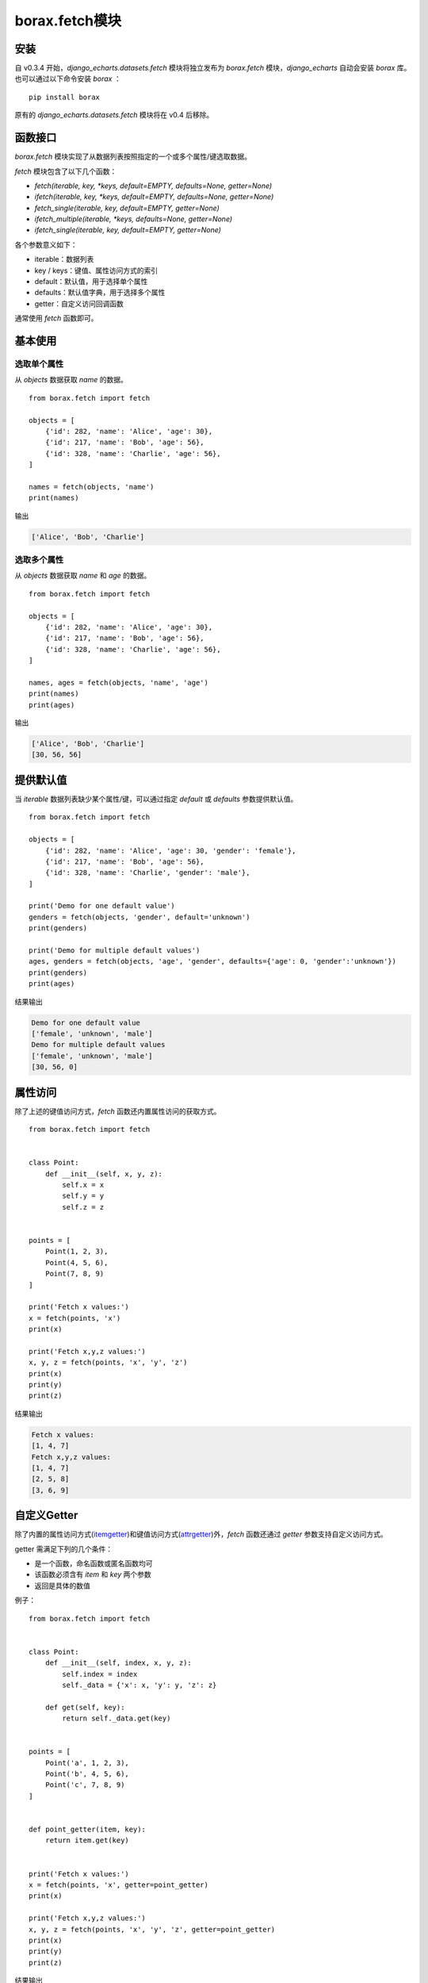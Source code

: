 borax.fetch模块
================

安装
----

自 v0.3.4 开始，`django_echarts.datasets.fetch` 模块将独立发布为 `borax.fetch` 模块，`django_echarts` 自动会安装 `borax` 库。 也可以通过以下命令安装 *borax* ：

::

    pip install borax

原有的 `django_echarts.datasets.fetch` 模块将在 v0.4 后移除。

函数接口
--------

`borax.fetch` 模块实现了从数据列表按照指定的一个或多个属性/键选取数据。

`fetch` 模块包含了以下几个函数：

- `fetch(iterable, key, *keys, default=EMPTY, defaults=None, getter=None)`
- `ifetch(iterable, key, *keys, default=EMPTY, defaults=None, getter=None)`
- `fetch_single(iterable, key, default=EMPTY, getter=None)`
- `ifetch_multiple(iterable, *keys, defaults=None, getter=None)`
- `ifetch_single(iterable, key, default=EMPTY, getter=None)`

各个参数意义如下：

- iterable：数据列表
- key / keys：键值、属性访问方式的索引
- default：默认值，用于选择单个属性
- defaults：默认值字典，用于选择多个属性
- getter：自定义访问回调函数

通常使用 `fetch` 函数即可。

基本使用
--------

选取单个属性
++++++++++++

从 `objects` 数据获取 `name` 的数据。

::

    from borax.fetch import fetch

    objects = [
        {'id': 282, 'name': 'Alice', 'age': 30},
        {'id': 217, 'name': 'Bob', 'age': 56},
        {'id': 328, 'name': 'Charlie', 'age': 56},
    ]

    names = fetch(objects, 'name')
    print(names)

输出

.. code-block:: none

    ['Alice', 'Bob', 'Charlie']

选取多个属性
++++++++++++

从 `objects` 数据获取 `name` 和 `age` 的数据。


::

    from borax.fetch import fetch

    objects = [
        {'id': 282, 'name': 'Alice', 'age': 30},
        {'id': 217, 'name': 'Bob', 'age': 56},
        {'id': 328, 'name': 'Charlie', 'age': 56},
    ]

    names, ages = fetch(objects, 'name', 'age')
    print(names)
    print(ages)

输出

.. code-block:: none

    ['Alice', 'Bob', 'Charlie']
    [30, 56, 56]

提供默认值
----------

当 `iterable` 数据列表缺少某个属性/键，可以通过指定 `default` 或 `defaults` 参数提供默认值。

::

    from borax.fetch import fetch

    objects = [
        {'id': 282, 'name': 'Alice', 'age': 30, 'gender': 'female'},
        {'id': 217, 'name': 'Bob', 'age': 56},
        {'id': 328, 'name': 'Charlie', 'gender': 'male'},
    ]

    print('Demo for one default value')
    genders = fetch(objects, 'gender', default='unknown')
    print(genders)

    print('Demo for multiple default values')
    ages, genders = fetch(objects, 'age', 'gender', defaults={'age': 0, 'gender':'unknown'})
    print(genders)
    print(ages)

结果输出

.. code-block:: none

    Demo for one default value
    ['female', 'unknown', 'male']
    Demo for multiple default values
    ['female', 'unknown', 'male']
    [30, 56, 0]

属性访问
--------

除了上述的键值访问方式，`fetch` 函数还内置属性访问的获取方式。

::

    from borax.fetch import fetch


    class Point:
        def __init__(self, x, y, z):
            self.x = x
            self.y = y
            self.z = z


    points = [
        Point(1, 2, 3),
        Point(4, 5, 6),
        Point(7, 8, 9)
    ]

    print('Fetch x values:')
    x = fetch(points, 'x')
    print(x)

    print('Fetch x,y,z values:')
    x, y, z = fetch(points, 'x', 'y', 'z')
    print(x)
    print(y)
    print(z)

结果输出

.. code-block:: none

    Fetch x values:
    [1, 4, 7]
    Fetch x,y,z values:
    [1, 4, 7]
    [2, 5, 8]
    [3, 6, 9]

自定义Getter
------------

除了内置的属性访问方式(itemgetter_)和键值访问方式(attrgetter_)外，`fetch` 函数还通过 `getter` 参数支持自定义访问方式。

.. _itemgetter: https://docs.python.org/3.6/library/operator.html#operator.itemgetter
.. _attrgetter: https://docs.python.org/3.6/library/operator.html#operator.attrgetter

getter 需满足下列的几个条件：

- 是一个函数，命名函数或匿名函数均可
- 该函数必须含有 *item* 和 *key* 两个参数
- 返回是具体的数值

例子：

::

    from borax.fetch import fetch


    class Point:
        def __init__(self, index, x, y, z):
            self.index = index
            self._data = {'x': x, 'y': y, 'z': z}

        def get(self, key):
            return self._data.get(key)


    points = [
        Point('a', 1, 2, 3),
        Point('b', 4, 5, 6),
        Point('c', 7, 8, 9)
    ]


    def point_getter(item, key):
        return item.get(key)


    print('Fetch x values:')
    x = fetch(points, 'x', getter=point_getter)
    print(x)

    print('Fetch x,y,z values:')
    x, y, z = fetch(points, 'x', 'y', 'z', getter=point_getter)
    print(x)
    print(y)
    print(z)


结果输出

.. code-block:: none

    Fetch x values:
    [1, 4, 7]
    Fetch x,y,z values:
    [1, 4, 7]
    [2, 5, 8]
    [3, 6, 9]

需要注意的是，自定义 Getter 是应用至所有属性的，内置的 *属性访问方式* 和 *键值访问方式* 将不再使用，混用将可能无法获得期望的结果。

错误的示例1

>>> indexes, xs = fetch(points, 'index', 'x', getter=point_getter)
[None, None, None]
[1, 4, 7]

错误的示例2

>>> indexes, xs = fetch(points, 'index', 'x')
Traceback (most recent call last):
TypeError: 'Point' object is not subscriptable

应当分别调用 `fetch` 函数。

正确的用法

::

    x, y = fetch(points, 'x', 'y', getter=point_getter)

    print(x)
    print(y)

    indexes = fetch(points, 'index')
    print(indexes)

结果输出


.. code-block:: none

    [1, 4, 7]
    [2, 5, 8]
    ['a', 'b', 'c']
